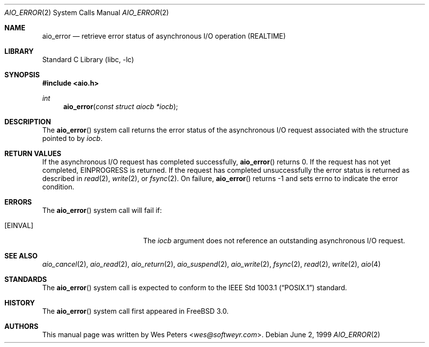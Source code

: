.\" Copyright (c) 1999 Softweyr LLC.
.\" All rights reserved.
.\"
.\" Redistribution and use in source and binary forms, with or without
.\" modification, are permitted provided that the following conditions
.\" are met:
.\" 1. Redistributions of source code must retain the above copyright
.\"    notice, this list of conditions and the following disclaimer.
.\" 2. Redistributions in binary form must reproduce the above copyright
.\"    notice, this list of conditions and the following disclaimer in the
.\"    documentation and/or other materials provided with the distribution.
.\"
.\" THIS SOFTWARE IS PROVIDED BY Softweyr LLC AND CONTRIBUTORS ``AS IS'' AND
.\" ANY EXPRESS OR IMPLIED WARRANTIES, INCLUDING, BUT NOT LIMITED TO, THE
.\" IMPLIED WARRANTIES OF MERCHANTABILITY AND FITNESS FOR A PARTICULAR PURPOSE
.\" ARE DISCLAIMED.  IN NO EVENT SHALL Softweyr LLC OR CONTRIBUTORS BE LIABLE
.\" FOR ANY DIRECT, INDIRECT, INCIDENTAL, SPECIAL, EXEMPLARY, OR CONSEQUENTIAL
.\" DAMAGES (INCLUDING, BUT NOT LIMITED TO, PROCUREMENT OF SUBSTITUTE GOODS
.\" OR SERVICES; LOSS OF USE, DATA, OR PROFITS; OR BUSINESS INTERRUPTION)
.\" HOWEVER CAUSED AND ON ANY THEORY OF LIABILITY, WHETHER IN CONTRACT, STRICT
.\" LIABILITY, OR TORT (INCLUDING NEGLIGENCE OR OTHERWISE) ARISING IN ANY WAY
.\" OUT OF THE USE OF THIS SOFTWARE, EVEN IF ADVISED OF THE POSSIBILITY OF
.\" SUCH DAMAGE.
.\"
.\" $FreeBSD: head/lib/libc/sys/aio_error.2 267774 2014-06-23 08:25:03Z bapt $
.\"
.Dd June 2, 1999
.Dt AIO_ERROR 2
.Os
.Sh NAME
.Nm aio_error
.Nd retrieve error status of asynchronous I/O operation (REALTIME)
.Sh LIBRARY
.Lb libc
.Sh SYNOPSIS
.In aio.h
.Ft int
.Fn aio_error "const struct aiocb *iocb"
.Sh DESCRIPTION
The
.Fn aio_error
system call returns the error status of the asynchronous I/O request
associated with the structure pointed to by
.Fa iocb .
.Sh RETURN VALUES
If the asynchronous I/O request has completed successfully,
.Fn aio_error
returns 0.
If the request has not yet completed,
.Er EINPROGRESS
is returned.
If the request has completed unsuccessfully the error
status is returned as described in
.Xr read 2 ,
.Xr write 2 ,
or
.Xr fsync 2 .
On failure,
.Fn aio_error
returns
.Dv -1
and sets
.Dv errno
to indicate the error condition.
.Sh ERRORS
The
.Fn aio_error
system call will fail if:
.Bl -tag -width Er
.It Bq Er EINVAL
The
.Fa iocb
argument
does not reference an outstanding asynchronous I/O request.
.El
.Sh SEE ALSO
.Xr aio_cancel 2 ,
.Xr aio_read 2 ,
.Xr aio_return 2 ,
.Xr aio_suspend 2 ,
.Xr aio_write 2 ,
.Xr fsync 2 ,
.Xr read 2 ,
.Xr write 2 ,
.Xr aio 4
.Sh STANDARDS
The
.Fn aio_error
system call
is expected to conform to the
.St -p1003.1
standard.
.Sh HISTORY
The
.Fn aio_error
system call first appeared in
.Fx 3.0 .
.Sh AUTHORS
This
manual page was written by
.An Wes Peters Aq Mt wes@softweyr.com .
